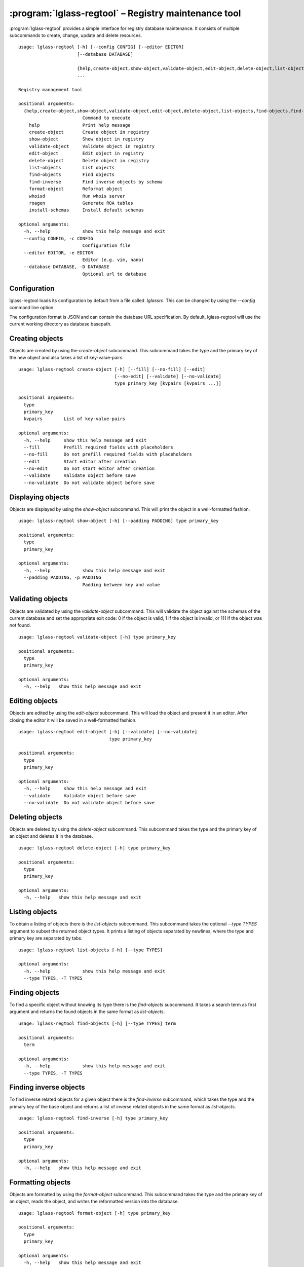 :program:`lglass-regtool` – Registry maintenance tool
=====================================================

:program:`lglass-regtool` provides a simple interface for registry database
maintenance. It consists of multiple subcommands to create, change, update and
delete resources.

::

  usage: lglass-regtool [-h] [--config CONFIG] [--editor EDITOR]
                        [--database DATABASE]
                        
                        {help,create-object,show-object,validate-object,edit-object,delete-object,list-objects,find-objects,find-inverse,format-object,whoisd,roagen,install-schemas}
                        ...

  Registry management tool

  positional arguments:
    {help,create-object,show-object,validate-object,edit-object,delete-object,list-objects,find-objects,find-inverse,format-object,whoisd,roagen,install-schemas}
                          Command to execute
      help                Print help message
      create-object       Create object in registry
      show-object         Show object in registry
      validate-object     Validate object in registry
      edit-object         Edit object in registry
      delete-object       Delete object in registry
      list-objects        List objects
      find-objects        Find objects
      find-inverse        Find inverse objects by schema
      format-object       Reformat object
      whoisd              Run whois server
      roagen              Generate ROA tables
      install-schemas     Install default schemas

  optional arguments:
    -h, --help            show this help message and exit
    --config CONFIG, -c CONFIG
                          Configuration file
    --editor EDITOR, -e EDITOR
                          Editor (e.g. vim, nano)
    --database DATABASE, -D DATABASE
                          Optional url to database

Configuration
-------------

lglass-regtool loads its configuration by default from a file called `.lglassrc`.
This can be changed by using the `--config` command line option.

The configuration format is JSON and can contain the database URL specification.
By default, lglass-regtool will use the current working directory as database
basepath.

Creating objects
----------------

Objects are created by using the `create-object` subcommand. This subcommand
takes the type and the primary key of the new object and also takes a list of 
key-value-pairs.

::

  usage: lglass-regtool create-object [-h] [--fill] [--no-fill] [--edit]
                                      [--no-edit] [--validate] [--no-validate]
                                      type primary_key [kvpairs [kvpairs ...]]

  positional arguments:
    type
    primary_key
    kvpairs        List of key-value-pairs

  optional arguments:
    -h, --help     show this help message and exit
    --fill         Prefill required fields with placeholders
    --no-fill      Do not prefill required fields with placeholders
    --edit         Start editor after creation
    --no-edit      Do not start editor after creation
    --validate     Validate object before save
    --no-validate  Do not validate object before save

Displaying objects
------------------

Objects are displayed by using the `show-object` subcommand. This will print the
object in a well-formatted fashion.

::

  usage: lglass-regtool show-object [-h] [--padding PADDING] type primary_key

  positional arguments:
    type
    primary_key

  optional arguments:
    -h, --help            show this help message and exit
    --padding PADDING, -p PADDING
                          Padding between key and value

Validating objects
------------------

Objects are validated by using the `validate-object` subcommand. This will
validate the object against the schemas of the current database and set the
appropriate exit code: 0 if the object is valid, 1 if the object is invalid, or
111 if the object was not found.

::

  usage: lglass-regtool validate-object [-h] type primary_key

  positional arguments:
    type
    primary_key

  optional arguments:
    -h, --help   show this help message and exit

Editing objects
---------------

Objects are edited by using the `edit-object` subcommand. This will load the
object and present it in an editor. After closing the editor it will be saved
in a well-formatted fashion.

::

  usage: lglass-regtool edit-object [-h] [--validate] [--no-validate]
                                    type primary_key

  positional arguments:
    type
    primary_key

  optional arguments:
    -h, --help     show this help message and exit
    --validate     Validate object before save
    --no-validate  Do not validate object before save

Deleting objects
----------------

Objects are deleted by using the `delete-object` subcommand. This subcommand
takes the type and the primary key of an object and deletes it in the database.

::

  usage: lglass-regtool delete-object [-h] type primary_key

  positional arguments:
    type
    primary_key

  optional arguments:
    -h, --help   show this help message and exit

Listing objects
---------------

To obtain a listing of objects there is the `list-objects` subcommand. This
subcommand takes the optional `--type TYPES` argument to subset the returned
object types. It prints a listing of objects separated by newlines, where the
type and primary key are separated by tabs.

::

  usage: lglass-regtool list-objects [-h] [--type TYPES]

  optional arguments:
    -h, --help            show this help message and exit
    --type TYPES, -T TYPES

Finding objects
---------------

To find a specific object without knowing its type there is the `find-objects`
subcommand. It takes a search term as first argument and returns the found
objects in the same format as `list-objects`.

::

  usage: lglass-regtool find-objects [-h] [--type TYPES] term               
   
  positional arguments:
    term

  optional arguments:
    -h, --help            show this help message and exit
    --type TYPES, -T TYPES

Finding inverse objects
-----------------------

To find inverse related objects for a given object there is the `find-inverse`
subcommand, which takes the type and the primary key of the base object and
returns a list of inverse related objects in the same format as `list-objects`.

::

  usage: lglass-regtool find-inverse [-h] type primary_key

  positional arguments:
    type
    primary_key

  optional arguments:
    -h, --help   show this help message and exit

Formatting objects
------------------

Objects are formatted by using the `format-object` subcommand. This subcommand
takes the type and the primary key of an object, reads the object, and writes
the reformatted version into the database.

::

  usage: lglass-regtool format-object [-h] type primary_key

  positional arguments:
    type
    primary_key

  optional arguments:
    -h, --help   show this help message and exit

Starting whois server
---------------------

To start a whoisd on the current database there is the `whoisd` subcommand,
which starts a whois server on port 4343 and host 127.0.0.1.

::

  usage: lglass-regtool whoisd [-h] [-4] [-6] [--host HOST] [--port PORT]
                               [--cidr] [--no-cidr] [--inverse] [--no-inverse]

  optional arguments:
    -h, --help            show this help message and exit
    -4                    Listen on IPv4
    -6                    Listen on IPv6
    --host HOST, -H HOST  Listen on host
    --port PORT, -p PORT  Listen on port
    --cidr, -c            Perform CIDR matching on queries
    --no-cidr             Do not perform CIDR matching on queries
    --inverse, -i         Perform inverse matching on queries
    --no-inverse          Do not perform inverse matching on queries

